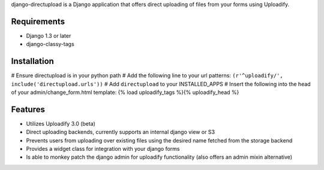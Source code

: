 django-directupload is a Django application that offers direct uploading of files from your forms using Uploadify.

Requirements
============

* Django 1.3 or later
* django-classy-tags


Installation
============

# Ensure directupload is in your python path
# Add the following line to your url patterns: ``(r'^uploadify/', include('directupload.urls'))``
# Add ``directupload`` to your INSTALLED_APPS
# Insert the following into the head of your admin/change_form.html template: {% load uploadify_tags %}{% uploadify_head %}


Features
========

* Utilizes Uploadify 3.0 (beta)
* Direct uploading backends, currently supports an internal django view or S3
* Prevents users from uploading over existing files using the desired name fetched from the storage backend
* Provides a widget class for integration with your django forms
* Is able to monkey patch the django admin for uploadify functionality (also offers an admin mixin alternative)

